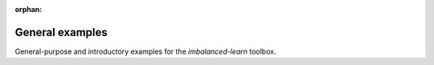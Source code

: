 :orphan:

.. _general_examples:

General examples
----------------

General-purpose and introductory examples for the `imbalanced-learn` toolbox.


.. raw:: html

    <div style='clear:both'></div>



.. only :: html

 .. container:: sphx-glr-footer


  .. container:: sphx-glr-download

    :download:`Download all examples in Python source code: auto_examples_python.zip <//Users/xehivs/dev/science/stream-learn/doc/auto_examples/auto_examples_python.zip>`



  .. container:: sphx-glr-download

    :download:`Download all examples in Jupyter notebooks: auto_examples_jupyter.zip <//Users/xehivs/dev/science/stream-learn/doc/auto_examples/auto_examples_jupyter.zip>`


.. only:: html

 .. rst-class:: sphx-glr-signature

    `Gallery generated by Sphinx-Gallery <https://sphinx-gallery.readthedocs.io>`_
